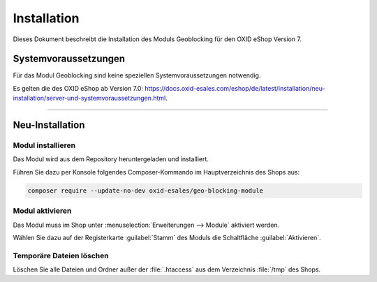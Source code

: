 ﻿Installation
============

Dieses Dokument beschreibt die Installation des Moduls Geoblocking für den OXID eShop Version 7.

.. |schritt| image:: media/icons/schritt.jpg
               :class: no-shadow

Systemvoraussetzungen
---------------------
Für das Modul Geoblocking sind keine speziellen Systemvoraussetzungen notwendig.

.. todo: #tbd: verify link:

Es gelten die des OXID eShop ab Version 7.0: https://docs.oxid-esales.com/eshop/de/latest/installation/neu-installation/server-und-systemvoraussetzungen.html.

--------------------------------------------------

Neu-Installation
----------------

|schritt| Modul installieren
^^^^^^^^^^^^^^^^^^^^^^^^^^^^
Das Modul wird aus dem Repository heruntergeladen und installiert.

Führen Sie dazu per Konsole folgendes Composer-Kommando im Hauptverzeichnis des Shops aus:

.. code:: bash

   composer require --update-no-dev oxid-esales/geo-blocking-module


|schritt| Modul aktivieren
^^^^^^^^^^^^^^^^^^^^^^^^^^
Das Modul muss im Shop unter :menuselection:`Erweiterungen --> Module` aktiviert werden.

Wählen Sie dazu auf der Registerkarte :guilabel:`Stamm` des Moduls  die Schaltfläche :guilabel:`Aktivieren`.

|schritt| Temporäre Dateien löschen
^^^^^^^^^^^^^^^^^^^^^^^^^^^^^^^^^^^

Löschen Sie alle Dateien und Ordner außer der :file:`.htaccess` aus dem Verzeichnis :file:`/tmp` des Shops.


.. Intern: oxdaas, Status: